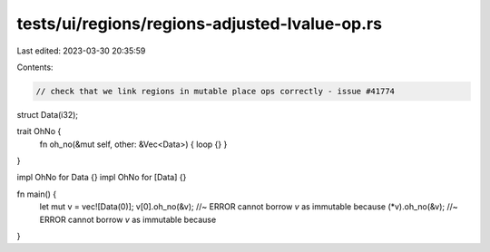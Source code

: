 tests/ui/regions/regions-adjusted-lvalue-op.rs
==============================================

Last edited: 2023-03-30 20:35:59

Contents:

.. code-block:: rs

    // check that we link regions in mutable place ops correctly - issue #41774

struct Data(i32);

trait OhNo {
    fn oh_no(&mut self, other: &Vec<Data>) { loop {} }
}

impl OhNo for Data {}
impl OhNo for [Data] {}

fn main() {
    let mut v = vec![Data(0)];
    v[0].oh_no(&v); //~ ERROR cannot borrow `v` as immutable because
    (*v).oh_no(&v); //~ ERROR cannot borrow `v` as immutable because
}


